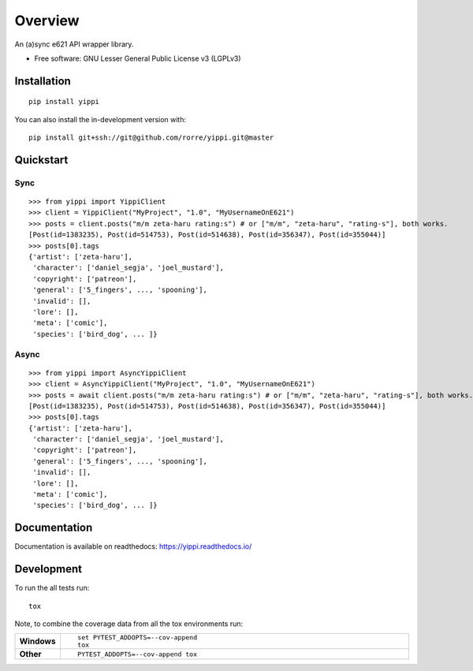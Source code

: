 ========
Overview
========
.. image:: https://travis-ci.com/rorre/Yippi.svg?branch=master
    :target: https://travis-ci.com/rorre/Yippi
.. image:: https://codecov.io/gh/rorre/yippi/branch/master/graph/badge.svg
    :target: https://codecov.io/gh/rorre/yippi

An (a)sync e621 API wrapper library.

* Free software: GNU Lesser General Public License v3 (LGPLv3)

Installation
============

::

    pip install yippi

You can also install the in-development version with::

    pip install git+ssh://git@github.com/rorre/yippi.git@master

Quickstart
==========

Sync
----

::

    >>> from yippi import YippiClient
    >>> client = YippiClient("MyProject", "1.0", "MyUsernameOnE621")
    >>> posts = client.posts("m/m zeta-haru rating:s") # or ["m/m", "zeta-haru", "rating-s"], both works.
    [Post(id=1383235), Post(id=514753), Post(id=514638), Post(id=356347), Post(id=355044)]
    >>> posts[0].tags
    {'artist': ['zeta-haru'],
     'character': ['daniel_segja', 'joel_mustard'],
     'copyright': ['patreon'],
     'general': ['5_fingers', ..., 'spooning'],
     'invalid': [],
     'lore': [],
     'meta': ['comic'],
     'species': ['bird_dog', ... ]}

Async
-----

::

    >>> from yippi import AsyncYippiClient
    >>> client = AsyncYippiClient("MyProject", "1.0", "MyUsernameOnE621")
    >>> posts = await client.posts("m/m zeta-haru rating:s") # or ["m/m", "zeta-haru", "rating-s"], both works.
    [Post(id=1383235), Post(id=514753), Post(id=514638), Post(id=356347), Post(id=355044)]
    >>> posts[0].tags
    {'artist': ['zeta-haru'],
     'character': ['daniel_segja', 'joel_mustard'],
     'copyright': ['patreon'],
     'general': ['5_fingers', ..., 'spooning'],
     'invalid': [],
     'lore': [],
     'meta': ['comic'],
     'species': ['bird_dog', ... ]}
    
Documentation
=============


Documentation is available on readthedocs: https://yippi.readthedocs.io/


Development
===========

To run the all tests run::

    tox

Note, to combine the coverage data from all the tox environments run:

.. list-table::
    :widths: 10 90
    :stub-columns: 1

    - - Windows
      - ::

            set PYTEST_ADDOPTS=--cov-append
            tox

    - - Other
      - ::

            PYTEST_ADDOPTS=--cov-append tox

